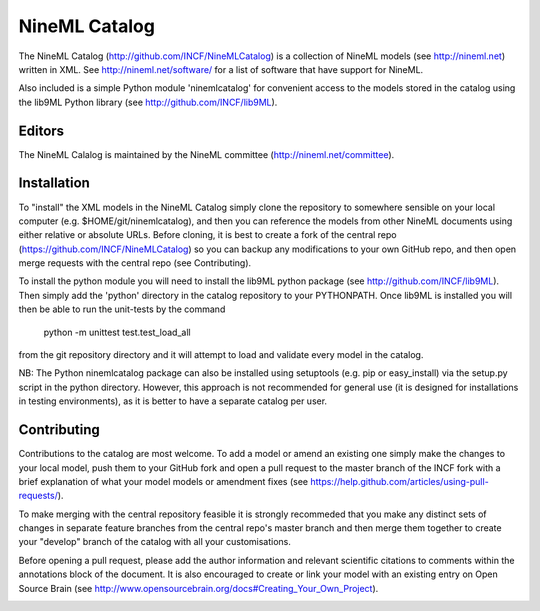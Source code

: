 NineML Catalog
==============

The NineML Catalog (http://github.com/INCF/NineMLCatalog) is a collection of
NineML models (see http://nineml.net) written in XML. See
http://nineml.net/software/ for a list of software that have support for
NineML.

Also included is a simple Python module 'ninemlcatalog'
for convenient access to the models stored in the catalog using the lib9ML
Python library (see http://github.com/INCF/lib9ML).


Editors
-------

The NineML Calalog is maintained by the NineML committee
(http://nineml.net/committee).


Installation
------------

To "install" the XML models in the NineML Catalog simply clone the repository
to somewhere sensible on your local computer (e.g. $HOME/git/ninemlcatalog),
and then you can reference the models from other NineML documents using either
relative or absolute URLs. Before cloning, it is best to create a fork of the
central repo (https://github.com/INCF/NineMLCatalog) so you can backup any
modifications to your own GitHub repo, and then open merge requests with the
central repo (see Contributing).

To install the python module you will need to install the lib9ML python package
(see http://github.com/INCF/lib9ML). Then simply add the 'python' directory in
the catalog repository to your PYTHONPATH. Once lib9ML is installed you will
then be able to run the unit-tests by the command
 
  python -m unittest test.test_load_all
  
from the git repository directory and it will attempt to load and validate
every model in the catalog.

NB: The Python ninemlcatalog package can also be installed using setuptools
(e.g. pip or easy_install) via the setup.py script in the python directory.
However, this approach is not recommended for general use (it is designed for
installations in testing environments), as it is better to have a separate
catalog per user.


Contributing
------------

Contributions to the catalog are most welcome. To add a model or amend an 
existing one simply make the changes to your local model, push them to your
GitHub fork and open a pull request to the master branch of the INCF fork with
a brief explanation of what your model models or amendment fixes
(see https://help.github.com/articles/using-pull-requests/).


To make merging with the central repository feasible it is strongly recommeded
that you make any distinct sets of changes in separate feature branches from
the central repo's master branch and then merge them together to create your
"develop" branch of the catalog with all your customisations.

Before opening a pull request, please add the author information and relevant 
scientific citations to comments within the annotations block of the document.
It is also encouraged to create or link your model with an existing entry on
Open Source Brain
(see http://www.opensourcebrain.org/docs#Creating_Your_Own_Project).

.. image:: https://travis-ci.org/tclose/NineMLCatalog.svg?branch=develop_backport
   :target: https://travis-ci.org/tclose/NineMLCatalog?branch=develop_backport

.. image:: https://coveralls.io/repos/github/tclose/NineMLCatalog/badge.svg?branch=develop_backport
   :target: https://coveralls.io/github/tclose/NineMLCatalog?branch=develop_backport
